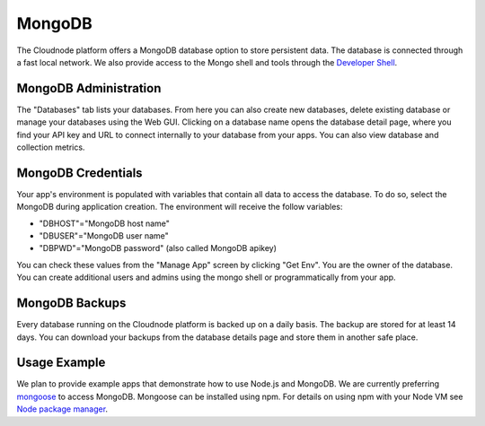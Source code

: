MongoDB
=======

The Cloudnode platform offers a MongoDB database option to store
persistent data. The database is connected through a fast local network.
We also provide access to the Mongo shell and tools through the 
`Developer Shell </cloudnode-developer-shell>`_.

MongoDB Administration
~~~~~~~~~~~~~~~~~~~~~~

The "Databases" tab lists your databases. From here you can also
create new databases, delete existing database or manage your databases
using the Web GUI. Clicking on a database name opens the database detail
page, where you find your API key and URL to connect internally to your
database from your apps. You can also view database and collection metrics.

MongoDB Credentials
~~~~~~~~~~~~~~~~~~~

Your app's environment is populated with variables that contain all data
to access the database. To do so, select the MongoDB during application
creation. The environment will receive the follow variables:

-  "DBHOST"="MongoDB host name"
-  "DBUSER"="MongoDB user name"
-  "DBPWD"="MongoDB password" (also called MongoDB apikey)

You can check these values from the "Manage App" screen by clicking "Get
Env". You are the owner of the database. You can create additional users
and admins using the mongo shell or programmatically from your app. 

MongoDB Backups
~~~~~~~~~~~~~~~

Every database running on the Cloudnode platform is backed up on a daily basis.
The backup are stored for at least 14 days. You can download your backups
from the database details page and store them in another safe place.

Usage Example
~~~~~~~~~~~~~

We plan to provide example apps that demonstrate how to use Node.js and
MongoDB. We are currently preferring `mongoose <http://mongoosejs.com/>`_ to access MongoDB. 
Mongoose can be installed using npm. For details on using npm with your Node VM
see `Node package manager </node-package-manger>`_.
